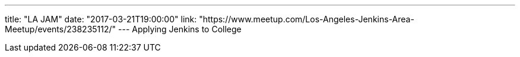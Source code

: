---
title: "LA JAM"
date: "2017-03-21T19:00:00"
link: "https://www.meetup.com/Los-Angeles-Jenkins-Area-Meetup/events/238235112/"
---
Applying Jenkins to College
